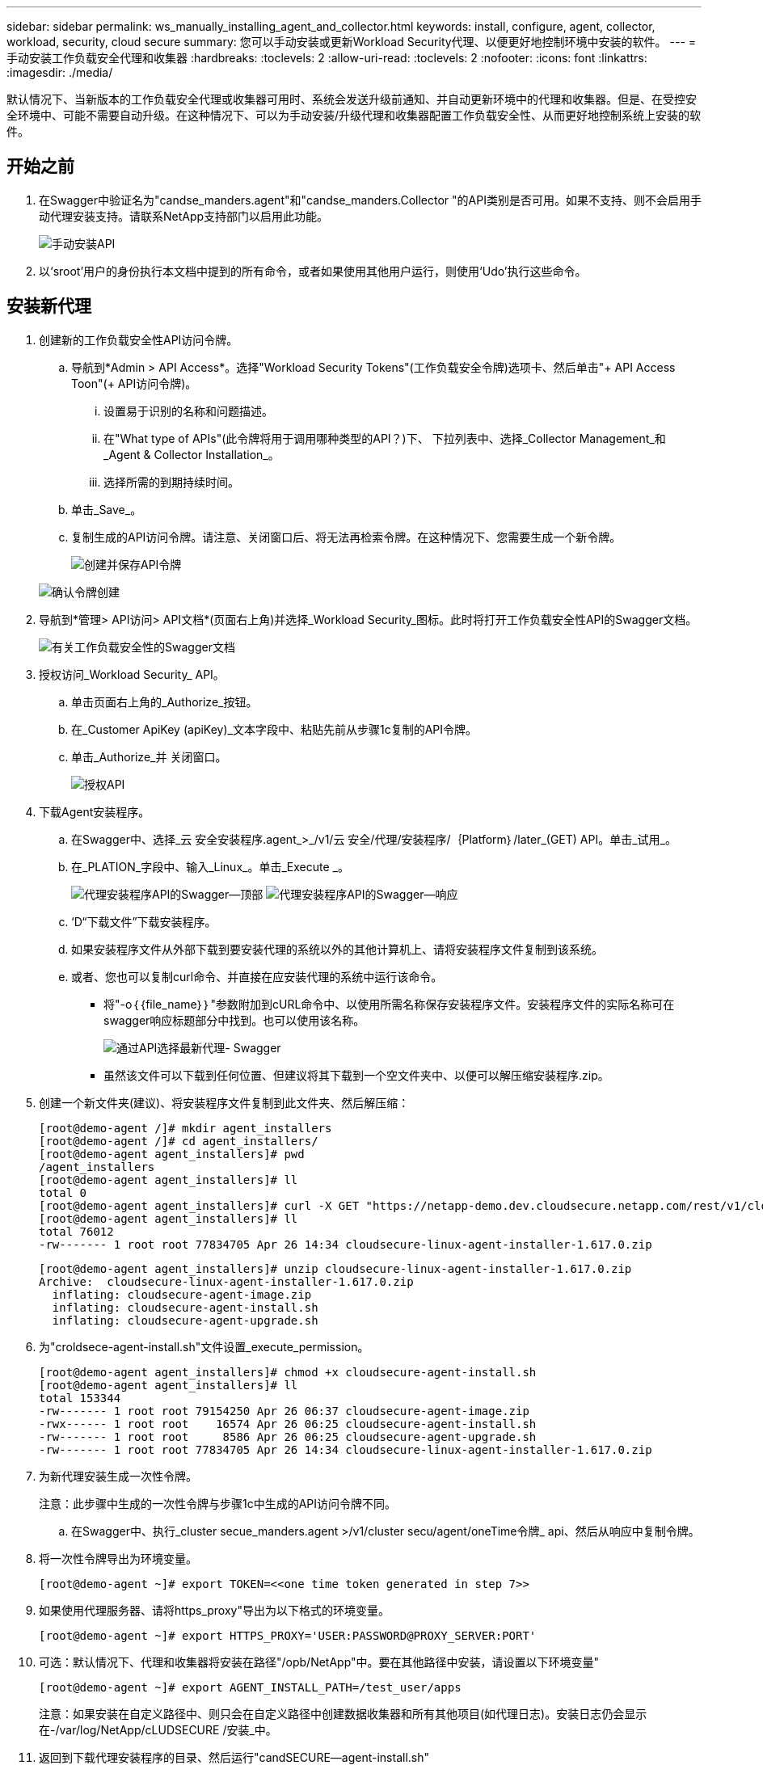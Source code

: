 ---
sidebar: sidebar 
permalink: ws_manually_installing_agent_and_collector.html 
keywords: install, configure, agent, collector, workload, security, cloud secure 
summary: 您可以手动安装或更新Workload Security代理、以便更好地控制环境中安装的软件。 
---
= 手动安装工作负载安全代理和收集器
:hardbreaks:
:toclevels: 2
:allow-uri-read: 
:toclevels: 2
:nofooter: 
:icons: font
:linkattrs: 
:imagesdir: ./media/


[role="lead"]
默认情况下、当新版本的工作负载安全代理或收集器可用时、系统会发送升级前通知、并自动更新环境中的代理和收集器。但是、在受控安全环境中、可能不需要自动升级。在这种情况下、可以为手动安装/升级代理和收集器配置工作负载安全性、从而更好地控制系统上安装的软件。



== 开始之前

. 在Swagger中验证名为"candse_manders.agent"和"candse_manders.Collector "的API类别是否可用。如果不支持、则不会启用手动代理安装支持。请联系NetApp支持部门以启用此功能。
+
image:ws_manual_install_APIs.png["手动安装API"]

. 以‘sroot’用户的身份执行本文档中提到的所有命令，或者如果使用其他用户运行，则使用‘Udo’执行这些命令。




== 安装新代理

. 创建新的工作负载安全性API访问令牌。
+
.. 导航到*Admin > API Access*。选择"Workload Security Tokens"(工作负载安全令牌)选项卡、然后单击"+ API Access Toon"(+ API访问令牌)。
+
... 设置易于识别的名称和问题描述。
... 在"What type of APIs"(此令牌将用于调用哪种类型的API？)下、 下拉列表中、选择_Collector Management_和_Agent & Collector Installation_。
... 选择所需的到期持续时间。


.. 单击_Save_。
.. 复制生成的API访问令牌。请注意、关闭窗口后、将无法再检索令牌。在这种情况下、您需要生成一个新令牌。
+
image:ws_create_and_save_token.png["创建并保存API令牌"]

+
image:ws_create_and_save_token_confirm.png["确认令牌创建"]



. 导航到*管理> API访问> API文档*(页面右上角)并选择_Workload Security_图标。此时将打开工作负载安全性API的Swagger文档。
+
image:ws_swagger_documentation_link.png["有关工作负载安全性的Swagger文档"]

. 授权访问_Workload Security_ API。
+
.. 单击页面右上角的_Authorize_按钮。
.. 在_Customer ApiKey (apiKey)_文本字段中、粘贴先前从步骤1c复制的API令牌。
.. 单击_Authorize_并 关闭窗口。
+
image:ws_API_authorization.png["授权API"]



. 下载Agent安装程序。
+
.. 在Swagger中、选择_云 安全安装程序.agent_>_/v1/云 安全/代理/安装程序/｛Platform｝/later_(GET) API。单击_试用_。
.. 在_PLATION_字段中、输入_Linux_。单击_Execute _。
+
image:ws_installers_agent_api_swagger.png["代理安装程序API的Swagger—顶部"]
image:ws_installers_agent_api_swagger-2.png["代理安装程序API的Swagger—响应"]

.. ‘D“下载文件”下载安装程序。
.. 如果安装程序文件从外部下载到要安装代理的系统以外的其他计算机上、请将安装程序文件复制到该系统。
.. 或者、您也可以复制curl命令、并直接在应安装代理的系统中运行该命令。
+
*** 将"-o｛｛file_name｝｝"参数附加到cURL命令中、以使用所需名称保存安装程序文件。安装程序文件的实际名称可在swagger响应标题部分中找到。也可以使用该名称。
+
image:ws_installers_agent_api_swagger_installer_file.png["通过API选择最新代理- Swagger"]

*** 虽然该文件可以下载到任何位置、但建议将其下载到一个空文件夹中、以便可以解压缩安装程序.zip。




. 创建一个新文件夹(建议)、将安装程序文件复制到此文件夹、然后解压缩：
+
[listing]
----
[root@demo-agent /]# mkdir agent_installers
[root@demo-agent /]# cd agent_installers/
[root@demo-agent agent_installers]# pwd
/agent_installers
[root@demo-agent agent_installers]# ll
total 0
[root@demo-agent agent_installers]# curl -X GET "https://netapp-demo.dev.cloudsecure.netapp.com/rest/v1/cloudsecure/agents/installers/linux/latest" -H "accept: application/octet-stream" -H "X-CloudInsights-ApiKey: <<API Access Token>>" -o cloudsecure-linux-agent-installer-1.617.0.zip
[root@demo-agent agent_installers]# ll
total 76012
-rw------- 1 root root 77834705 Apr 26 14:34 cloudsecure-linux-agent-installer-1.617.0.zip
----
+
[listing]
----
[root@demo-agent agent_installers]# unzip cloudsecure-linux-agent-installer-1.617.0.zip
Archive:  cloudsecure-linux-agent-installer-1.617.0.zip
  inflating: cloudsecure-agent-image.zip
  inflating: cloudsecure-agent-install.sh
  inflating: cloudsecure-agent-upgrade.sh
----
. 为"croldsece-agent-install.sh"文件设置_execute_permission。
+
[listing]
----
[root@demo-agent agent_installers]# chmod +x cloudsecure-agent-install.sh
[root@demo-agent agent_installers]# ll
total 153344
-rw------- 1 root root 79154250 Apr 26 06:37 cloudsecure-agent-image.zip
-rwx------ 1 root root    16574 Apr 26 06:25 cloudsecure-agent-install.sh
-rw------- 1 root root     8586 Apr 26 06:25 cloudsecure-agent-upgrade.sh
-rw------- 1 root root 77834705 Apr 26 14:34 cloudsecure-linux-agent-installer-1.617.0.zip

----
. 为新代理安装生成一次性令牌。
+
注意：此步骤中生成的一次性令牌与步骤1c中生成的API访问令牌不同。

+
.. 在Swagger中、执行_cluster secue_manders.agent >/v1/cluster secu/agent/oneTime令牌_ api、然后从响应中复制令牌。


. 将一次性令牌导出为环境变量。
+
[listing]
----
[root@demo-agent ~]# export TOKEN=<<one time token generated in step 7>>
----
. 如果使用代理服务器、请将https_proxy"导出为以下格式的环境变量。
+
[listing]
----
[root@demo-agent ~]# export HTTPS_PROXY='USER:PASSWORD@PROXY_SERVER:PORT'
----
. 可选：默认情况下、代理和收集器将安装在路径"/opb/NetApp"中。要在其他路径中安装，请设置以下环境变量"
+
[listing]
----
[root@demo-agent ~]# export AGENT_INSTALL_PATH=/test_user/apps
----
+
注意：如果安装在自定义路径中、则只会在自定义路径中创建数据收集器和所有其他项目(如代理日志)。安装日志仍会显示在-/var/log/NetApp/cLUDSECURE /安装_中。

. 返回到下载代理安装程序的目录、然后运行"candSECURE—agent-install.sh"
+
[listing]
----
[root@demo-agent agent_installers]# ./ cloudsecure-agent-install.sh
----
+
注意：如果用户未在"bash" shell中运行、则导出命令可能不起作用。在这种情况下、步骤8到11可以按如下所示进行组合和运行。HTTPS代理和代理安装路径是可选的、如果不需要、可以忽略它们。

+
[listing]
----
sudo /bin/bash -c "TOKEN=<<one time token generated in step 7>> HTTPS_PROXY=<<proxy details in the format mentioned in step 9>> AGENT_INSTALL_PATH=<<custom_path_to_install_agent>> ./cloudsecure-agent-install.sh"
----
+
此时、应成功安装代理。

. 代理安装的健全性检查：
+
.. 运行"systemntL status cloudsecure-agent.service”并验证代理服务是否处于_running"状态。
+
[listing]
----
[root@demo-agent ~]# systemctl status cloudsecure-agent.service
 cloudsecure-agent.service - Cloud Secure Agent Daemon Service
   Loaded: loaded (/usr/lib/systemd/system/cloudsecure-agent.service; enabled; vendor preset: disabled)
   Active: active (running) since Fri 2024-04-26 02:50:37 EDT; 12h ago
 Main PID: 15887 (java)
    Tasks: 72
   CGroup: /system.slice/cloudsecure-agent.service
           ├─15887 java -Dconfig.file=/test_user/apps/cloudsecure/agent/conf/application.conf -Dagent.proxy.host= -Dagent.proxy.port= -Dagent.proxy.user= -Dagent.proxy.password= -Dagent.env=prod -Dagent.base.path=/test_user/apps/cloudsecure/agent -...

----
.. 该座席应显示在“座席”页面中，且应处于‘已连接”状态。
+
image:ws_agentsPageShowingConnected.png["显示已连接座席的用户界面"]



. 安装后清理。
+
.. 如果代理安装成功、则可以删除已下载的代理安装程序文件。






== 安装新的数据收集器。

注意：本文档包含有关安装ONTAP SVM数据收集器的说明。适用场景的"Amazon Data Collector (Cloud Volumes ONTAP数据收集器)"和"Amazon FSx for NetApp ONTAP data Collector (Amazon FSx for Amazon数据收集器)"步骤相同。

. 转到需要安装收集器的系统、然后在/tmp目录下创建一个名为"cCollector "的目录。
+
[listing]
----
[root@demo-agent ~]# mkdir -p /tmp/collectors
----
. 将"cCollector目录"的所有权更改为"cssys：cssys"(在代理安装期间将创建cssys用户和组)。
+
[listing]
----
[root@demo-agent /]# chown cssys:cssys /tmp/collectors
[root@demo-agent /]# cd /tmp/
[root@demo-agent tmp]# ll | grep collectors
drwx------ 2 cssys         cssys 4096 Apr 26 15:56 collectors

----
. 现在、我们需要提取收集器版本和收集器的UUID。导航到"云 安全_config.Collector类型"API。
. 转到Swagger、"gldSECURE _config.Collector类型">"/v1/gldSECURE /收集器类型"(GET) API。在"corgorCategory (收集器类别)"下拉列表中、选择"data (数据)"作为收集器类型。选择"全部"以提取所有收集器类型详细信息。
. 复制所需收集器类型的UUID。
+
image:ws_collectorAPIShowingUUID.png["收集器API响应显示UUID"]

. 下载收集器安装程序。
+
.. 导航到"volumee_0.Collector >/v1/cluster SECURE /收集器类型/装置/｛集体TypeUUID｝"(GET) API。输入从上一步复制的UUID并下载安装程序文件。
+
image:ws_downloadCollectorByUUID.png["用于按UUID下载收集器的API"]

.. 如果安装程序文件从外部下载到其他计算机、请将安装程序文件复制到运行代理的系统、并放在目录"/tmp/cCollector "中。
.. 或者、您也可以从同一API复制curl命令、并直接在要安装收集器的系统上运行它。
+
请注意、文件名应与下载收集器API的响应标题中的名称相同。请参见下面的屏幕截图。

+
image:ws_curl_command.png["显示模糊令牌的Curl命令示例"]

+
[listing]
----
[root@demo-agent collectors]# pwd
/tmp/collectors
[root@demo-agent collectors]# curl -X GET "https://netapp-demo.dev.cloudsecure.netapp.com/rest/v1/cloudsecure/collector-types/installers/1829df8a-c16d-45b1-b72a-ed5707129870" -H "accept: application/octet-stream" -H "X-CloudInsights-ApiKey: <<API Access Token>>" -o cs-ontap-dsc_1.286.0.zip

-rw------- 1 root root 50906252 Apr 26 16:11 cs-ontap-dsc_1.286.0.zip
[root@demo-agent collectors]# chown cssys:cssys cs-ontap-dsc_1.286.0.zip
[root@demo-agent collectors]# ll
total 49716
-rw------- 1 cssys cssys 50906252 Apr 26 16:11 cs-ontap-dsc_1.286.0.zip
----


. 导航到*工作负载安全性>收集器*并选择*+收集器*。选择_SVM_ ONTAP SVM_收集器。
. 配置收集器详细信息并_Save_此收集器。
. 单击"Save"(保存)后、代理进程将在"/tmp/cCollector /"目录中找到收集器安装程序、然后安装收集器。
. 作为一种替代选项、您也可以通过API添加收集器、而不是通过UI添加此收集器。
+
.. 导航到"云 安全_config.Collector ">""/v1/云 安全/收集器"(POST) API。
.. 在示例下拉列表中、选择ONTAP SVM数据收集器json样本、更新收集器配置详细信息并执行。
+
image:ws_API_add_collector.png["用于添加收集器的API"]



. ‘D收集器现在应显示在“数据收集器”部分下。
+
image:ws_collectorPageList.png["显示收集器的UI列表页面"]

. 安装后清理。
+
.. 如果收集器安装成功、则可以删除目录"/tmp/cCollector "中的所有文件。






== 安装新的用户目录收集器

注意：在本文档中、我们介绍了安装LDAP收集器的步骤。安装AD收集器的步骤相同。

. 转到需要安装收集器的系统、然后在/tmp目录下创建一个名为"cCollector "的目录。
+
[listing]
----
[root@demo-agent ~]# mkdir -p /tmp/collectors
[root@demo-agent /]# chown cssys:cssys /tmp/collectors
[root@demo-agent /]# cd /tmp/
[root@demo-agent tmp]# ll | grep collectors
drwx------ 2 cssys         cssys 4096 Apr 26 15:56 collectors
----
. 现在、我们需要提取收集器版本和收集器的UUID。导航到"云 安全_config.Collector类型"API。在"corgorCategory (收集器类别)"下拉列表中、选择"user (用户)"作为收集器类型。选择"全部"可在一个请求中提取所有收集器类型详细信息。
+
image:ws_API_collector_all.png["用于获取所有收集器的API"]

. 复制LDAP收集器的UUID。
+
image:ws_LDAP_collector_UUID.png["显示LDAP收集器UUID的API响应"]

. 下载收集器安装程序。
+
.. 导航到"volumee_midsors.Collector ">""/v1/cluster SECURE /收集器类型/midors/｛集体类型UUID｝"(GET) API。输入从上一步复制的UUID并下载安装程序文件。
+
image:ws_LDAP_collector_UUID_download.png["API并重新响应以下载收集器"]

.. 如果安装程序文件从外部下载到其他计算机、请将安装程序文件复制到运行代理的系统、并位于目录"/tmp/cCollector "中。
.. 或者、您也可以从同一API复制curl命令、并直接在应安装收集器的系统中运行该命令。


+
请注意、文件名应与下载收集器API的响应标题中的名称相同。请参见下面的屏幕截图。

+
+
image:ws_curl_command.png["CURL命令API"]

+
+

+
[listing]
----
[root@demo-agent collectors]# pwd
/tmp/collectors
[root@demo-agent collectors]# curl -X GET "https://netapp-demo.dev.cloudsecure.netapp.com/rest/v1/cloudsecure/collector-types/installers/37fb37bd-6078-4c75-a64f-2b14cb1a1eb1" -H "accept: application/octet-stream" -H "X-CloudInsights-ApiKey: <<API Access Token>>" -o cs-ldap-dsc_1.322.0.zip
----
. 将收集器安装程序zip文件的所有权更改为cssys：cssys。
+
[listing]
----
[root@demo-agent collectors]# ll
total 37156
-rw------- 1 root root 38045966 Apr 29 10:02 cs-ldap-dsc_1.322.0.zip
[root@demo-agent collectors]# chown cssys:cssys cs-ldap-dsc_1.322.0.zip
[root@demo-agent collectors]# ll
total 37156
-rw------- 1 cssys cssys 38045966 Apr 29 10:02 cs-ldap-dsc_1.322.0.zip

----
. 导航至‘User Directory Collectors’(用户目录收集器)页面，然后单击‘+ User Directory Collector’(+用户目录收集器)。
+
image:ws_user_directory_collector.png["正在添加用户目录收集器"]

. 选择‘LDAP Directory Server’(LDAP目录服务器)。
+
image:ws_LDAP_user_select.png["用于选择LDAP用户的UI窗口"]

. ‘SLDAP目录服务器详细信息、然后单击"保存"
+
image:ws_LDAP_user_Details.png["显示LDAP用户详细信息的UI"]

. 单击"Save"(保存)后、代理服务将在"/tmp/cCollector /"目录中找到收集器安装程序、然后安装收集器。
. 作为一种替代选项、您也可以通过API添加收集器、而不是通过UI添加收集器。
+
.. 导航到"云 安全_config.Collector ">""/v1/云 安全/收集器"(POST) API。
.. 在示例下拉列表中、选择"LDAP Directory Server user Collector json sSample’"(LDAP目录服务器用户收集器json样本)、更新收集器配置详细信息、然后单击"Execute (执行)"。
+
image:ws_API_LDAP_Collector.png["LDAP收集器的API"]



. 此时、此收集器应显示在"User Directory Collectors"部分下。
+
image:ws_LDAP_collector_list.png["UI中的LDAP收集器列表"]

. 安装后清理。
+
.. 如果收集器安装成功、则可以删除目录"/tmp/cCollector "中的所有文件。






== 升级代理

当代理/收集器的新版本可用时、将发送电子邮件通知。

. 下载最新的代理安装程序。
+
.. 下载最新安装程序的步骤与"安装新代理"类似。 在Swagger中、选择"lidse_installers.agent"à"/v1/lidse/agents/installers/｛spand｝/latent"api、输入平台作为"Linux"并下载安装程序zip文件。也可以使用curl命令。解压缩安装程序文件。


. 为"云 安全代理升级.sh"文件设置执行权限。
+
[listing]
----
[root@demo-agent agent_installers]# unzip cloudsecure-linux-agent-installer-1.618.0.zip
Archive:  cloudsecure-linux-agent-installer-1.618.0.zip
  inflating: cloudsecure-agent-image.zip
  inflating: cloudsecure-agent-install.sh
  inflating: cloudsecure-agent-upgrade.sh
[root@demo-agent agent_installers]# ll
total 153344
-rw------- 1 root root 79154230 Apr 26  2024 cloudsecure-agent-image.zip
-rw------- 1 root root    16574 Apr 26  2024 cloudsecure-agent-install.sh
-rw------- 1 root root     8586 Apr 26  2024 cloudsecure-agent-upgrade.sh
-rw------- 1 root root 77834660 Apr 26 17:35 cloudsecure-linux-agent-installer-1.618.0.zip
[root@demo-agent agent_installers]# chmod +x cloudsecure-agent-upgrade.sh
[root@demo-agent agent_installers]# ll
total 153344
-rw------- 1 root root 79154230 Apr 26  2024 cloudsecure-agent-image.zip
-rw------- 1 root root    16574 Apr 26  2024 cloudsecure-agent-install.sh
-rwx------ 1 root root     8586 Apr 26  2024 cloudsecure-agent-upgrade.sh
-rw------- 1 root root 77834660 Apr 26 17:35 cloudsecure-linux-agent-installer-1.618.0.zip

----
. 运行"云 安全代理升级.sh"脚本。如果此脚本已成功运行、则会显示消息"CloudSecure agent has successfully Upgraded"。 在输出中。
. ‘s以下命令‘ystemcl daema-reLoad’
+
[listing]
----
[root@demo-agent ~]# systemctl daemon-reload
----
. 重新启动代理服务。
+
[listing]
----
[root@demo-agent ~]# systemctl restart cloudsecure-agent.service
----
+
此时、应成功升级代理。

. 代理升级后的健全性检查。
+
.. 导航到安装代理的路径(例如、"/opt/NetApp/云 安全/")。  符号链接"agent"应指向新版本的agent。
+
[listing]
----
[root@demo-agent cloudsecure]# pwd
/opt/netapp/cloudsecure
[root@demo-agent cloudsecure]# ll
total 40
lrwxrwxrwx  1 cssys cssys  114 Apr 26 17:38 agent -> /test_user/apps/cloudsecure/cloudsecure-agent-1.618.0
drwxr-xr-x  4 cssys cssys 4096 Apr 25 10:45 agent-certs
drwx------  2 cssys cssys 4096 Apr 25 16:18 agent-logs
drwx------ 11 cssys cssys 4096 Apr 26 02:50 cloudsecure-agent-1.617.0
drwx------ 11 cssys cssys 4096 Apr 26 17:42 cloudsecure-agent-1.618.0
drwxr-xr-x  3 cssys cssys 4096 Apr 26 02:45 collector-image
drwx------  2 cssys cssys 4096 Apr 25 10:45 conf
drwx------  3 cssys cssys 4096 Apr 26 16:39 data-collectors
-rw-r--r--  1 root  root    66 Apr 25 10:45 sysctl.conf.bkp
drwx------  2 root  root  4096 Apr 26 17:38 tmp

----
.. 该座席应显示在“座席”页面中，且应处于‘已连接”状态。
+
image:ws_agentsPageShowingConnected.png["显示已连接座席的用户界面"]



. 安装后清理。
+
.. 如果代理安装成功、则可以删除已下载的代理安装程序文件。






== 正在升级收集器

注意：所有类型的收集器的升级步骤都相同。我们将在本文档中演示ONTAP SVM收集器升级。

. 转到需要升级收集器的系统、如果尚未创建目录"/tmp/cCollector "、请创建该目录。
+
[listing]
----
mkdir -p /tmp/collectors
----
. 确保目录"cCollector (收集器)"归cssys：cssys所有。
+
[listing]
----
[root@demo-agent /]# chown cssys:cssys /tmp/collectors
[root@demo-agent /]# cd /tmp/
[root@demo-agent tmp]# ll | grep collectors
drwx------ 2 cssys         cssys 4096 Apr 26 15:56 collectors

----
. 在Swagger中、导航到"gldSECURE配置.收集器类型" GET API。在"corgorCategory (收集器类别)"下拉列表中、选择"data"(数据)(为用户目录收集器选择"user"或选择"all"(全部))。
+
从响应正文复制UUID和版本。



image:ws_collector_uuid_and_version.png["显示收集器UUID和版本的API响应已突出显示"]

. 下载最新的收集器安装程序文件。
+
.. 导航到"云 安全_massiders.Collector ">""/v1/云 安全/收集器类型/配置程序/｛集体类型UUID｝"API。输入从上一步复制的"assorgorTypeUUUUU"。将安装程序下载到/tmp/cCollector目录。
.. 或者、也可以使用同一API的curl命令。
+
image:ws_curl_command_only.png["CURL命令示例"]





注意：文件名应与下载收集器API的响应标题中的名称相同。

. 将收集器安装程序zip文件的所有权更改为cssys：cssys。
+
[listing]
----
[root@demo-agent collectors]# ll
total 55024
-rw------- 1 root root 56343750 Apr 26 19:00 cs-ontap-dsc_1.287.0.zip
[root@demo-agent collectors]# chown cssys:cssys cs-ontap-dsc_1.287.0.zip
[root@demo-agent collectors]# ll
total 55024
-rw------- 1 cssys cssys 56343750 Apr 26 19:00 cs-ontap-dsc_1.287.0.zip

----
. 触发升级收集器API。
+
.. 在Swagger中、导航到"gldSECURE _ 0.Collector ">"/v1/gldSECURE /收集器类型/升级"(Put) API。
.. 在"Samles"(示例)下拉列表中、选择"SVM data Collector upgrade json sSample (ONTAP SVM数据收集器升级json样本)"以填充样本有效负载。
.. 将版本替换为从步骤3复制的版本，然后单击‘Execute’(执行)。
+
image:ws_svm_ontap_collector_upgrade_example_json.png["Swagger UI中的SVM升级示例"]





等待几秒钟、收集器将自动升级。

. 健全性检查。
+
收集器应在UI中处于running状态。

. 升级后清理。
+
.. 如果收集器升级成功、则可以删除目录"/tmp/cCollector "中的所有文件。




重复上述步骤以升级其他类型的收集器。



== 共享问题和修复。

. AGENT0－0错误。
+
如果收集器安装程序文件不在/tmp/cCollector目录中或无法访问、则会出现此错误。请确保下载安装程序文件、并且目录"canceller"和安装程序zip文件归cssys：cssys所有、然后重新启动代理服务—"systemnti restart cloudsecure-agent.service”

+
image:ws_agent014_error.png["显示\"agent homm\"错误悬停提示的用户界面屏幕"]

. 2.未授权错误
+
[listing]
----
{
  "errorMessage": "Requested public API is not allowed to be accessed by input API access token.",
  "errorCode": "NOT_AUTHORIZED"
}

----
+
如果在生成API访问令牌时未选择所有必需的API类别、则会显示此错误。通过选择所有必需的API类别来生成新的API访问令牌。


